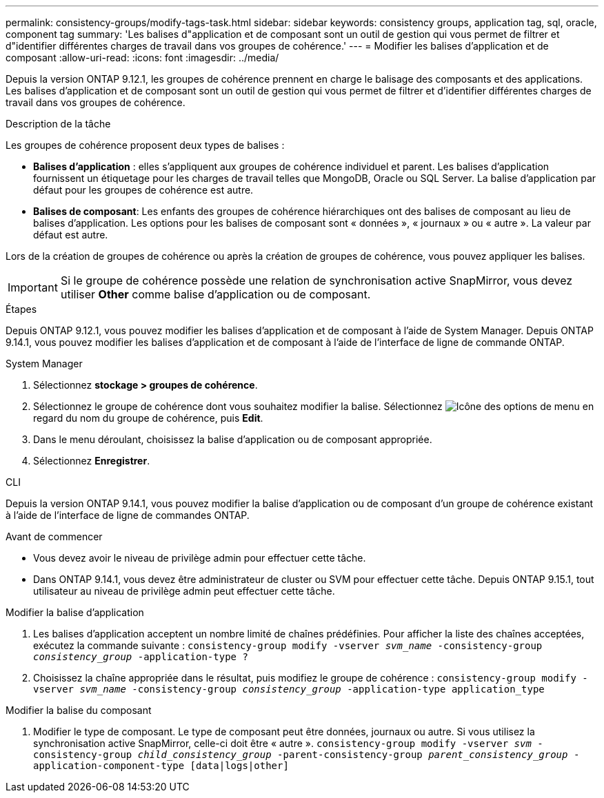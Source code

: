 ---
permalink: consistency-groups/modify-tags-task.html 
sidebar: sidebar 
keywords: consistency groups, application tag, sql, oracle, component tag 
summary: 'Les balises d"application et de composant sont un outil de gestion qui vous permet de filtrer et d"identifier différentes charges de travail dans vos groupes de cohérence.' 
---
= Modifier les balises d'application et de composant
:allow-uri-read: 
:icons: font
:imagesdir: ../media/


[role="lead"]
Depuis la version ONTAP 9.12.1, les groupes de cohérence prennent en charge le balisage des composants et des applications. Les balises d'application et de composant sont un outil de gestion qui vous permet de filtrer et d'identifier différentes charges de travail dans vos groupes de cohérence.

.Description de la tâche
Les groupes de cohérence proposent deux types de balises :

* **Balises d'application** : elles s'appliquent aux groupes de cohérence individuel et parent. Les balises d'application fournissent un étiquetage pour les charges de travail telles que MongoDB, Oracle ou SQL Server. La balise d'application par défaut pour les groupes de cohérence est autre.
* **Balises de composant**: Les enfants des groupes de cohérence hiérarchiques ont des balises de composant au lieu de balises d'application. Les options pour les balises de composant sont « données », « journaux » ou « autre ». La valeur par défaut est autre.


Lors de la création de groupes de cohérence ou après la création de groupes de cohérence, vous pouvez appliquer les balises.


IMPORTANT: Si le groupe de cohérence possède une relation de synchronisation active SnapMirror, vous devez utiliser *Other* comme balise d'application ou de composant.

.Étapes
Depuis ONTAP 9.12.1, vous pouvez modifier les balises d'application et de composant à l'aide de System Manager. Depuis ONTAP 9.14.1, vous pouvez modifier les balises d'application et de composant à l'aide de l'interface de ligne de commande ONTAP.

[role="tabbed-block"]
====
.System Manager
--
. Sélectionnez *stockage > groupes de cohérence*.
. Sélectionnez le groupe de cohérence dont vous souhaitez modifier la balise. Sélectionnez image:icon_kabob.gif["Icône des options de menu"] en regard du nom du groupe de cohérence, puis *Edit*.
. Dans le menu déroulant, choisissez la balise d'application ou de composant appropriée.
. Sélectionnez *Enregistrer*.


--
.CLI
--
Depuis la version ONTAP 9.14.1, vous pouvez modifier la balise d'application ou de composant d'un groupe de cohérence existant à l'aide de l'interface de ligne de commandes ONTAP.

.Avant de commencer
* Vous devez avoir le niveau de privilège admin pour effectuer cette tâche.
* Dans ONTAP 9.14.1, vous devez être administrateur de cluster ou SVM pour effectuer cette tâche. Depuis ONTAP 9.15.1, tout utilisateur au niveau de privilège admin peut effectuer cette tâche.


.Modifier la balise d'application
. Les balises d'application acceptent un nombre limité de chaînes prédéfinies. Pour afficher la liste des chaînes acceptées, exécutez la commande suivante :
`consistency-group modify -vserver _svm_name_ -consistency-group _consistency_group_ -application-type ?`
. Choisissez la chaîne appropriée dans le résultat, puis modifiez le groupe de cohérence :
`consistency-group modify -vserver _svm_name_ -consistency-group _consistency_group_ -application-type application_type`


.Modifier la balise du composant
. Modifier le type de composant. Le type de composant peut être données, journaux ou autre. Si vous utilisez la synchronisation active SnapMirror, celle-ci doit être « autre ».
`consistency-group modify -vserver _svm_ -consistency-group _child_consistency_group_ -parent-consistency-group _parent_consistency_group_ -application-component-type [data|logs|other]`


--
====